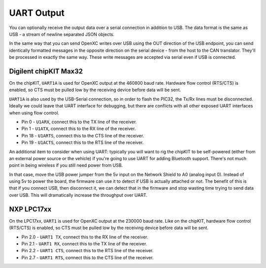 ==============
UART Output
==============

You can optionally receive the output data over a serial connection in
addition to USB. The data format is the same as USB - a stream of newline
separated JSON objects.

In the same way that you can send OpenXC writes over USB using the OUT
direction of the USB endpoint, you can send identically formatted
messages in the opposite direction on the serial device - from the host
to the CAN translator. They'll be processed in exactly the same way.
These write messages are accepted via serial even if USB is connected.

Digilent chipKIT Max32
=============

On the chipKIT, ``UART1A`` is used for OpenXC output at the 460800 baud rate.
Hardware flow control (RTS/CTS) is enabled, so CTS must be pulled low by the
receiving device before data will be sent.

``UART1A`` is also used by the USB-Serial connection, so in order to flash the
PIC32, the Tx/Rx lines must be disconnected. Ideally we could leave that UART
interface for debugging, but there are conflicts with all other exposed UART
interfaces when using flow control.

- Pin 0 - ``U1ARX``, connect this to the TX line of the receiver.
- Pin 1 - ``U1ATX``, connect this to the RX line of the receiver.
- Pin 18 - ``U1ARTS``, connect this to the CTS line of the receiver.
- Pin 19 - ``U1ACTS``, connect this to the RTS line of the receiver.

An additional item to consider when using UART: typically you will want to rig
the chipKIT to be self-powered (either from an external power source or the
vehicle) if you're going to use UART for adding Bluetooth support. There's not
much point in being wireless if you still need power from USB.

In that case, move the USB power jumper from the 5v input on the Network Shield
to A0 (analog input 0). Instead of using 5v to power the board, the firmware can
use it to detect if USB is actually attached or not. The benefit of this is that
if you connect USB, then disconnect it, we can detect that in the firmware and
stop wasting time trying to send data over USB. This will dramatically increase
the throughput over UART.

NXP LPC17xx
===========

On the LPC17xx, ``UART1`` is used for OpenXC output at the 230000 baud rate.
Like on the chipKIT, hardware flow control (RTS/CTS) is enabled, so CTS must be
pulled low by the receiving device before data will be sent.

- Pin 2.0 - ``UART1 TX``, connect this to the RX line of the receiver.
- Pin 2.1 - ``UART1 RX``, connect this to the TX line of the receiver.
- Pin 2.2 - ``UART1 CTS``, connect this to the RTS line of the receiver.
- Pin 2.7 - ``UART1 RTS``, connect this to the CTS line of the receiver.
